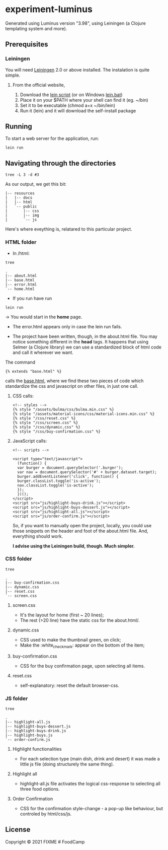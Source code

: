 * experiment-luminus
  :PROPERTIES:
  :CUSTOM_ID: experiment-luminus
  :END:
Generated using Luminus version "3.98", using Leiningen (a Clojure templating system and more).
** Prerequisites
   :PROPERTIES:
   :CUSTOM_ID: prerequisites
   :END:
*** Leiningen
You will need [[https://github.com/technomancy/leiningen][Leiningen]] 2.0 or above installed.
The instalation is quite simple.
**** From the official website,
1. Download the [[https://raw.githubusercontent.com/technomancy/leiningen/stable/bin/lein][lein script]] (or on Windows [[https://raw.githubusercontent.com/technomancy/leiningen/stable/bin/lein.bat][lein.bat]])
2. Place it on your $PATH where your shell can find it (eg. ~/bin)
3. Set it to be executable (chmod a+x ~/bin/lein)
4. Run it (lein) and it will download the self-install package

** Running
   :PROPERTIES:
   :CUSTOM_ID: running
   :END:
To start a web server for the application, run:

#+begin_example
  lein run 
#+end_example

** Navigating through the directories

#+begin_src shell
  tree -L 3 -d #3
#+end_src

As our output, we get this bit:
#+begin_src shell
|-- resources
|   |-- docs
|   |-- html
|   `-- public
|       |-- css
|       |-- img
|       `-- js
#+end_src

Here's where eveything is, relatared to this particular project.
*** HTML folder
- In /html:
#+begin_src shell
  tree
#+end_src

#+begin_src shell
.
|-- about.html
|-- base.html
|-- error.html
`-- home.html
#+end_src

+ If you run have run

#+begin_src shell
lein run
#+end_src

-> You would start in the *home* page.

+ The error.html appears only in case the lein run fails.

+ The project have been written, though, in the about.html file. You may notice something different in the *head* tags. It happens that using Selmer (a Clojure library) we can use a standardized block of html code and call it wherever we want.

The command
#+begin_example
{% extends "base.html" %}
#+end_example

calls the [[file:resources/html/base.html::<script src="js/highlight-buys-dessert.js"></script>][base.html]], where we find these two pieces of code which standardize the css and javascript on other files, in just one call.

**** CSS calls:
#+begin_example
  <!-- styles -->
  {% style "/assets/bulma/css/bulma.min.css" %}
  {% style "/assets/material-icons/css/material-icons.min.css" %}
  {% style "/css/reset.css" %}
  {% style "/css/screen.css" %}
  {% style "/css/dynamic.css" %}
  {% style "/css/buy-confirmation.css" %}
#+end_example

**** JavaScript calls:
#+begin_example
  <!-- scripts -->

  <script type="text/javascript">
    (function() {
    var burger = document.querySelector('.burger');
    var nav = document.querySelector('#' + burger.dataset.target);
    burger.addEventListener('click', function() {
    burger.classList.toggle('is-active');
    nav.classList.toggle('is-active');
    });
    })();
  </script>
  <script src="js/highlight-buys-drink.js"></script>
  <script src="js/highlight-buys-dessert.js"></script>
  <script src="js/highlight-all.js"></script>
  <script src="js/order-confirm.js"></script>
#+end_example

So, if you want to manually open the project, locally, you could  use those snippets on the header and foot of the about.html file. And, everything should work.

*I advise using the Leiningen build, though. Much simpler.*

*** CSS folder
#+begin_src shell
  tree
#+end_src

#+begin_src shell 
.
|-- buy-confirmation.css
|-- dynamic.css
|-- reset.css
`-- screen.css
#+end_src
**** screen.css
  - It's the layout for home (first ~ 20 lines);
  - The rest (>20 line) have the static css for the about.html/.  
**** dynamic.css
  - CSS used to make the thumbnail green, on click;
  - Make the :white_check_mark: appear on the bottom of the item;
**** buy-confirmation.css
  - CSS for the buy confirmation page, upon selecting all items.
**** reset.css
  - self-explanatory: reset the default browser-css.
*** JS folder
#+begin_src shell
  tree
#+end_src

#+begin_src shell 
.
|-- highlight-all.js
|-- highlight-buys-dessert.js
|-- highlight-buys-drink.js
|-- highlight-buys.js
`-- order-confirm.js
#+end_src
**** Highlight functionalities
- For each selection type (main dish, drink and desert) it was made a little js file (doing structurely the same thing).
**** Highlight all
- highlight-all.js file activates the logical css-response to selecting all three food options. 
**** Order Confirmation
- CSS for the confirmation style-change - a pop-up like behaviour, but controled by html/css/js. 
** License
   :PROPERTIES:
   :CUSTOM_ID: license
   :END:
Copyright © 2021 FIXME # FoodCamp
